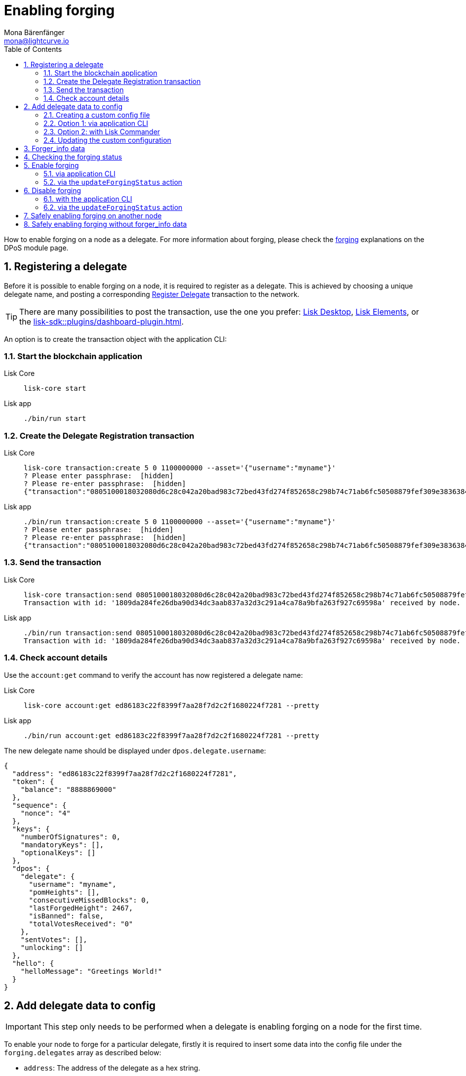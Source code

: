 = Enabling forging
Mona Bärenfänger <mona@lightcurve.io>
:description: How to enable, disable and check forging on the respective user's node.
:toc:
:idprefix:
:idseparator: -
:sectnums:
:sectnumlevels: 2
:docs_sdk: lisk-sdk::
// URLs
:url_lisk_wallet: https://lisk.com/wallet
:url_wikipedia_password_strength: https://en.wikipedia.org/wiki/Password_strength#Guidelines_for_strong_passwords
// Project URLs
:url_guides_config: build-blockchain/configure-app.adoc
:url_guides_setup_bootstrap: build-blockchain/create-blockchain-app.adoc#bootstrapping-a-new-blockchain-application-with-lisk-commander
:url_commander_commands: {docs_sdk}references/lisk-commander/commands.adoc
:url_framework_dashbobardplugin: {docs_sdk}plugins/dashboard-plugin.adoc
:url_elements: {docs_sdk}references/lisk-elements/index.adoc
:url_elements_crytpography: {docs_sdk}references/lisk-elements/cryptography.adoc
:url_explanations_consensus: {docs_sdk}modules/dpos-module.adoc#forging
:url_explanations_consensus_register: {docs_sdk}modules/dpos-module.adoc#delegate_registration
:url_references_cli_forgingconfig: {docs_sdk}application-cli.adoc#forgingconfig
:url_references_cli_forgingenable: {docs_sdk}application-cli.adoc#forgingenable
:url_protocol_block_forgers: understand-blockchain/lisk-protocol/blocks.adoc#forgers
:url_protocol_dpos: understand-blockchain/lisk-protocol/consensus-algorithm.adoc
:url_protocol_delegate_selection: understand-blockchain/lisk-protocol/consensus-algorithm.adoc#delegate_selection
:url_protocol_blocks_punishment: understand-blockchain/lisk-protocol/consensus-algorithm.adoc#punishment
:url_protocol_tx_registerdelegegate: understand-blockchain/lisk-protocol/transactions.adoc#delegate-registration
:url_sdk_protocol_puninshment: understand-blockchain/lisk-protocol/consensus-algorithm.adoc#punishment
:url_ref_cli: lisk-core::reference/cli.adoc
:url_mgmt_accounts: lisk-core::management/account-management.adoc#how-to-voteunvote-delegates

How to enable forging on a node as a delegate.
For more information about forging, please check the xref:{url_explanations_consensus}[forging] explanations on the DPoS module page.

== Registering a delegate

Before it is possible to enable forging on a node, it is required to register as a delegate.
This is achieved by choosing a unique delegate name, and posting a corresponding xref:{url_protocol_tx_registerdelegegate}[Register Delegate] transaction to the network.

TIP: There are many possibilities to post the transaction, use the one you prefer: {url_lisk_wallet}[Lisk Desktop^], xref:{url_elements}[Lisk Elements], or the xref:{url_framework_dashbobardplugin}[].

An option is to create the transaction object with the application CLI:

=== Start the blockchain application

[tabs]
=====
Lisk Core::
+
--
[source,bash]
----
lisk-core start
----
--
Lisk app::
+
--
[source,bash]
----
./bin/run start
----
--
=====

=== Create the Delegate Registration transaction

[tabs]
=====
Lisk Core::
+
--
[source,bash]
----
lisk-core transaction:create 5 0 1100000000 --asset='{"username":"myname"}'
? Please enter passphrase:  [hidden]
? Please re-enter passphrase:  [hidden]
{"transaction":"0805100018032080d6c28c042a20bad983c72bed43fd274f852658c298b74c71ab6fc50508879fef309e3836384b32080a066d796e616d653a4045afdd04d0c0bc6e548c0915d5fabef1311b1b75b1eb919a43b88dab539e7b6a99b9075f5d6382ec3bbebfca3301651a15d8af3f999d5b6fa7873b3969cd3d0c"}
----
--
Lisk app::
+
--
[source,bash]
----
./bin/run transaction:create 5 0 1100000000 --asset='{"username":"myname"}'
? Please enter passphrase:  [hidden]
? Please re-enter passphrase:  [hidden]
{"transaction":"0805100018032080d6c28c042a20bad983c72bed43fd274f852658c298b74c71ab6fc50508879fef309e3836384b32080a066d796e616d653a4045afdd04d0c0bc6e548c0915d5fabef1311b1b75b1eb919a43b88dab539e7b6a99b9075f5d6382ec3bbebfca3301651a15d8af3f999d5b6fa7873b3969cd3d0c"}
----
--
=====

=== Send the transaction

[tabs]
=====
Lisk Core::
+
--
[source,bash]
----
lisk-core transaction:send 0805100018032080d6c28c042a20bad983c72bed43fd274f852658c298b74c71ab6fc50508879fef309e3836384b32080a066d796e616d653a4045afdd04d0c0bc6e548c0915d5fabef1311b1b75b1eb919a43b88dab539e7b6a99b9075f5d6382ec3bbebfca3301651a15d8af3f999d5b6fa7873b3969cd3d0c
Transaction with id: '1809da284fe26dba90d34dc3aab837a32d3c291a4ca78a9bfa263f927c69598a' received by node.
----
--
Lisk app::
+
--
[source,bash]
----
./bin/run transaction:send 0805100018032080d6c28c042a20bad983c72bed43fd274f852658c298b74c71ab6fc50508879fef309e3836384b32080a066d796e616d653a4045afdd04d0c0bc6e548c0915d5fabef1311b1b75b1eb919a43b88dab539e7b6a99b9075f5d6382ec3bbebfca3301651a15d8af3f999d5b6fa7873b3969cd3d0c
Transaction with id: '1809da284fe26dba90d34dc3aab837a32d3c291a4ca78a9bfa263f927c69598a' received by node.
----
--
=====

=== Check account details

Use the `account:get` command to verify the account has now registered a delegate name:

[tabs]
=====
Lisk Core::
+
--
[source,bash]
----
lisk-core account:get ed86183c22f8399f7aa28f7d2c2f1680224f7281 --pretty
----
--
Lisk app::
+
--
[source,bash]
----
./bin/run account:get ed86183c22f8399f7aa28f7d2c2f1680224f7281 --pretty
----
--
=====

The new delegate name should be displayed under `dpos.delegate.username`:

[source,json]
----
{
  "address": "ed86183c22f8399f7aa28f7d2c2f1680224f7281",
  "token": {
    "balance": "8888869000"
  },
  "sequence": {
    "nonce": "4"
  },
  "keys": {
    "numberOfSignatures": 0,
    "mandatoryKeys": [],
    "optionalKeys": []
  },
  "dpos": {
    "delegate": {
      "username": "myname",
      "pomHeights": [],
      "consecutiveMissedBlocks": 0,
      "lastForgedHeight": 2467,
      "isBanned": false,
      "totalVotesReceived": "0"
    },
    "sentVotes": [],
    "unlocking": []
  },
  "hello": {
    "helloMessage": "Greetings World!"
  }
}
----

== Add delegate data to config

IMPORTANT: This step only needs to be performed when a delegate is enabling forging on a node for the first time.

To enable your node to forge for a particular delegate, firstly it is required to insert some data into the config file under the `forging.delegates` array as described below:

* `address`: The address of the delegate as a hex string.
* `encryptedPassphrase`: The symmetrically encrypted 12 word mnemonic passphrase of the delegate account.
* `hashOnion`: The hash onion stores the random seeds of the delegate for each forging round.

To create the delegate configuration data,

. First create a custom config file
. Then use one of the following alternatives to generate the delegate config data:
** <<option-1-via-application-cli>>
** <<option-2-with-lisk-commander>>
. Lastly, add the delegate config data to the custom config file.

=== Creating a custom config file

First copy the existing config file for the respective network.

[tabs]
====
Lisk Core::
+
--
[source,bash]
----
cp ~/lisk-core/config/mainnet/config.json ~/lisk-core/config/mainnet/custom-config.json
----
--
Lisk app::
+
--
Navigate to the app root folder, then

[source,bash]
----
cp config/default/config.json config/default/custom-config.json
----
--
====

=== Option 1: via application CLI

If the blockchain application was xref:{url_guides_setup_bootstrap}[bootstrapped with Lisk Commander], it is possible to conveniently generate the relevant forging data using the command xref:{url_references_cli_forgingconfig}[forging:config].

[tabs]
=====
Lisk Core::
+
--
[source,bash]
----
$ lisk-core forging:config --output ./delegate_config.json
? Please enter passphrase:  [hidden]        # <1>
? Please re-enter passphrase:  [hidden]
? Please enter password:  [hidden]          # <2>
? Please re-enter password:  [hidden]
----
--
Lisk app::
+
--
[source,bash]
----
$ ./bin/run forging:config --output ./delegate_config.json
? Please enter passphrase:  [hidden]         # <1>
? Please re-enter passphrase:  [hidden]
? Please enter password:  [hidden]           # <2>
? Please re-enter password:  [hidden]
----
--
=====

<1> Passphrase of the delegate account.
<2> Password to encrypt the passphrase of the delegate account.

The command will ask for the delegate passphrase, and in order to symmetrically encrypt the passphrase for the config, it will also ask for a password.

IMPORTANT: Store the password you used for the encryption somewhere safe.
It will be required everytime you wish to enable forging, in order to decrypt the delegates' passphrase in the config.

After providing the required inputs, the delegate configuration data will be saved in the file `delegate_config.json`.

.Example of delegate_config.json
[%collapsible]
====
[source,js]
----
{
  forging: {
    delegates: [ //<1>
        {
            address: "86555265f0110b4ed5a8cb95dbc732e77732c474",
            encryptedPassphrase: "iterations=1&salt=476d4299531718af8c88156aab0bb7d6&cipherText=663dde611776d87029ec188dc616d96d813ecabcef62ed0ad05ffe30528f5462c8d499db943ba2ded55c3b7c506815d8db1c2d4c35121e1d27e740dc41f6c405ce8ab8e3120b23f546d8b35823a30639&iv=1a83940b72adc57ec060a648&tag=b5b1e6c6e225c428a4473735bc8f1fc9&version=1",
            hashOnion: {
                "count": 1000000,
                "distance": 1000,
                "hashes": [
                    "ff2156e33c4aefa4a5a790edbe329f4a",
                    "5f86db180d4e63be6412d42d444dfb49",
                    "10fc37bb42d7f77030138e45795fef65",
                    "f04a306a73c5d7d94cc4f262b4d5ebb4",
                    //[...]
                    "ca41d52225f4b76140fc7f277731d326",
                    "fde61109609b74ba16d5ebd72a8b446f",
                    "9752dc2228492466d7c2046354d5fdfd"
                ]
            }
        }
    ]
  }
}
----

<1>  The list of delegates who are allowed to forge on this node.
====

=== Option 2: with Lisk Commander

Please ensure that the xref:{url_commander_commands}[Lisk Commander] is installed in a secure environment.
Upon completion, please follow these commands to generate the encrypted passphrase:

[source,bash]
----
$ lisk
lisk passphrase:encrypt --json
Please enter your secret passphrase: *****     # <1>
Please re-enter your secret passphrase: *****
Please enter your password: ***                # <2>
Please re-enter your password: ***
{
        "encryptedPassphrase": "iterations=1000000&cipherText=30a3c8&iv=b0d7322bf24e0dfe08462f4f&salt=aa7e26c9f4317b61b4f45b5c6909f941&tag=a2e0eadaf1f11a10b342965bc3bafc68&version=1",
}
----

<1> Enter the secret passphrase here that needs to be encrypted.
<2> Enter the password here that will be required to decrypt the passphrase again.

[NOTE]
====
Ensure a strong password is used.

See the {url_wikipedia_password_strength}[Guidelines for password strength^] at Wikipedia for reference.
====

The hash onion can be generated with Lisk Commander in the following manner:

[source,bash]
----
lisk hash-onion --json
----

* Add the hash onion and the delegate address in hexadecimal representation to the object with the `encryptedPassphrase`.
* Add the JSON object to the config under `forging.delegates` as shown below:

[source,js]
----
{
  "forging": {
    "force": false,
    "delegates": [    // <1>
        {
            "address": "86555265f0110b4ed5a8cb95dbc732e77732c474",
            "encryptedPassphrase": "iterations=1&salt=476d4299531718af8c88156aab0bb7d6&cipherText=663dde611776d87029ec188dc616d96d813ecabcef62ed0ad05ffe30528f5462c8d499db943ba2ded55c3b7c506815d8db1c2d4c35121e1d27e740dc41f6c405ce8ab8e3120b23f546d8b35823a30639&iv=1a83940b72adc57ec060a648&tag=b5b1e6c6e225c428a4473735bc8f1fc9&version=1",
            "hashOnion": {
              "count":1000000,
              "distance":1000,
              "hashes":[
                "a623885d5422ce0f2aad3ee128e447ce",
                "91e7ecad63bafdf36a5b02556ea77fe7",
                "4a66b400290185cba622f8c9f5d37181",
                //[...]
                "fb8eee95e630e812cdf90d054acc903a"
              ]
            }
        }
    ]
  }
}
----

<1>  The list of delegates who are allowed to forge on this node.

[IMPORTANT]
====
Restart the node to apply the changes in the config.
====

For more information about the configuration of the Lisk SDK check out the xref:{url_guides_config}[configuration guide].

=== Updating the custom configuration

Add the JSON object to the config file of the application.

`forging.delegates` stores the list of delegates who are allowed to forge on this node:

Merge the delegate config with the custom config which was created in <<creating-a-custom-config-file,step 2.1>> above, to add the delegate information to the application configuration:

[source,bash]
----
TEMP_FILE=$( mktemp )
jq --slurp '.[0] * .[1]' custom-config.json delegate_config.json > $TEMP_FILE
mv $TEMP_FILE custom-config.json
----

Open `custom-config.json` to verify it was updated correctly.

Besides adding the delegate config data, the other options in the config can be adjusted as desired.
Examples of config options that might be interesting to update can be found below.

.Example: `custom-config.json` file
[%collapsible]
====
.custom-config.json
[source,json]
----
{
  //...
  "logger": {
    "fileLogLevel": "error",
    "consoleLogLevel": "info" //<1>
  },
  "rpc": {
    "enable": true, //<2>
    "mode": "ipc"
  },
  "forging": {
    "delegates": [ //<3>
        {
            "address": "86555265f0110b4ed5a8cb95dbc732e77732c474",
            "encryptedPassphrase": "iterations=1&salt=476d4299531718af8c88156aab0bb7d6&cipherText=663dde611776d87029ec188dc616d96d813ecabcef62ed0ad05ffe30528f5462c8d499db943ba2ded55c3b7c506815d8db1c2d4c35121e1d27e740dc41f6c405ce8ab8e3120b23f546d8b35823a30639&iv=1a83940b72adc57ec060a648&tag=b5b1e6c6e225c428a4473735bc8f1fc9&version=1",
            "hashOnion": {
                "count": 1000000,
                "distance": 1000,
                "hashes": [
                    "ff2156e33c4aefa4a5a790edbe329f4a",
                    "5f86db180d4e63be6412d42d444dfb49",
                    "10fc37bb42d7f77030138e45795fef65",
                    "f04a306a73c5d7d94cc4f262b4d5ebb4",
                    //[...]
                    "ca41d52225f4b76140fc7f277731d326",
                    "fde61109609b74ba16d5ebd72a8b446f",
                    "9752dc2228492466d7c2046354d5fdfd"
                ]
            }
        }
    ],
  },
  //...
}
----

<1> Set the console log level to `info` to view all relevant logs on the console.
<2> Enable IPC to be able to use all commands of the Lisk Core CLI (see xref:{url_ref_cli}[])
<3> Add the delegate config info here, under `forging.delegates` of the node configuration.
====

== Forger_info data

The `forger_info` data contains the following three properties:

* `height`: Last forged block height.
* `maxHeightPreviouslyForged`: Delegates largest previously forged height.
* `maxHeightPrevoted`: Delegates largest prevoted height for a block.

For each of these properties, the forger config contains the value used in the last block forged by the node.

These  three variables are required for enabling forging for the corresponding delegate.

== Checking the forging status

To check the forging status of a Lisk Core node, execute the following command:

[tabs]
=====
Lisk Core::
+
--
[source,bash]
----
lisk-core forging:status
----
--
Lisk app::
+
--
[source,bash]
----
./bin/run forging:status
----
--
=====

.Example output
[source,js]
----
[{"address":"89aa5fc8861d392f60662f76a379cc348fe97d28","forging":true,"height":670237,"maxHeightPrevoted":670159,"maxHeightPreviouslyForged":670187}]
----

The command returns a list of delegates, based on the list under `forging.delegates` in the application config, (based on the details added to the config in the previous step, <<add-delegate-data-to-config>>).
The following information is displayed for each delegate:

* The hexadecimal representation of the delegate address.
* If the delegate has forging enabled or not.
* The <<forger_info-data>>.

== Enable forging

[CAUTION]
====
. Ensure the node is **fully synchronized** with the network, before enabling forging on this node.
. If forging is enabled for a delegate for the **first time**, use `0` as the value for `HEIGHT`, `MAXHEIGHTPREVIOUSLYFORGED`, and `MAXHEIGHTPREVOTED`.
Afterwards, it is always required to use the latest values of the `forger_info` info data.
. To avoid being xref:{url_sdk_protocol_puninshment}[punished] by the network, ensure to adhere to the following points:
.. Never use outdated <<forger_info-data>>.
.. Never activate forging for the same delegate on two or more nodes at the same time, (a.k.a double-forging).
====

=== via application CLI

If the blockchain application was xref:{url_guides_setup_bootstrap}[bootstrapped with Lisk Commander], it is possible to conveniently generate the relevant forging data using the command xref:{url_references_cli_forgingenable}[forging:enable].

NOTE: The blockchain application needs to be running to successfully enable forging on the node.

[tabs]
=====
Lisk Core::
+
--
.Enable forging
[source,bash]
----
lisk-core forging:enable 9bd82e637d306533b1e1ad66e19ca0047faa1a6a --use-status-values #<1>
----
--
Lisk app::
+
--
.Enable forging
[source,bash]
----
./bin/run forging:enable 9bd82e637d306533b1e1ad66e19ca0047faa1a6a --use-status-values #<1>
----
--
=====

<1> Replace `9bd82e637d306533b1e1ad66e19ca0047faa1a6a` with the hex string representation of your delegate address, which was displayed while <<checking-the-forging-status>>.

This will automatically use the currently saved `forger_info` data to enable forging on the node.
Verify the correctness of the values `height`, `maxHeightPrevoted`, and `maxHeightPreviouslyForged` by answering `yes`, and use your password to decrypt the passphrase for forging.

WARNING: Don't trust <<forger_info-data>> from public APIs or explorers, make sure to always use your local data!
You can use your data automatically by setting the flag `--use-status-values`.

[source,bash]
----
 Current forging status for delegate account 331e287263c8166febde9d77a5f333df75056c74 is:
{"height":14814092,"maxHeightPrevoted":14814017,"maxHeightPreviouslyForged":14814025}
? Do you want to use the above values to enable forging? yes
? Enter password to decrypt the encrypted passphrase:  **********
Updated forging status:
{"address":"331e287263c8166febde9d77a5f333df75056c74","forging":true}
----

.Reference for the `forging:enable` command
[%collapsible]
====
[source,bash]
----
Enable forging for the given delegate address.

USAGE
  $ lisk-core forging:enable ADDRESS [HEIGHT] [MAXHEIGHTPREVIOUSLYFORGED] [MAXHEIGHTPREVOTED]

ARGUMENTS
  ADDRESS                    Address of an account in hex format.
  HEIGHT                     Last forged block height.
  MAXHEIGHTPREVIOUSLYFORGED  Delegates largest previously forged height.
  MAXHEIGHTPREVOTED          Delegates largest prevoted height for a block.

OPTIONS
  -d, --data-path=data-path  Directory path to specify where node data is stored. Environment variable "LISK_DATA_PATH" can also be
                             used.

  -w, --password=password    Specifies a source for your secret password. Command will prompt you for input if this option is not
                             set.
                             	Examples:
                             	- --password=pass:password123 (should only be used where security is not important)

  -y, --yes                  Do you want to use these values to enable forging.

  --overwrite                Overwrites the forger info.

  --pretty                   Prints JSON in pretty format rather than condensed.

  --use-status-values        Use delegates forging status values.

EXAMPLES
  forging:enable ab0041a7d3f7b2c290b5b834d46bdc7b7eb85815 --use-status-values
  forging:enable ab0041a7d3f7b2c290b5b834d46bdc7b7eb85815 --use-status-values --yes
  forging:enable ab0041a7d3f7b2c290b5b834d46bdc7b7eb85815 100 100 10
  forging:enable ab0041a7d3f7b2c290b5b834d46bdc7b7eb85815 100 100 10 --overwrite
  forging:enable ab0041a7d3f7b2c290b5b834d46bdc7b7eb85815 100 100 10 --data-path ./data
  forging:enable ab0041a7d3f7b2c290b5b834d46bdc7b7eb85815 100 100 10 --data-path ./data --password your_password
----
====

=== via the `updateForgingStatus` action

Invoke the following action to *enable the forging* for a delegate:

.Enable forging
[source,js]
----
const { createWSClient } = require('@liskhq/lisk-api-client');

export const enableForging = async () => {
    let apiClient = await createWSClient('ws://localhost:8080/ws');
    let response;

    const { data } = await apiClient.invoke('app:updateForgingStatus', {
      address: string, // <1>
      password: string, // <2>
      forging: true, // <3>
      height?: number, // <4>
      maxHeightPrevoted?: number, // <5>
      maxHeightPreviouslyForged?: number, // <6>
      override?: boolean // <7>
    });

    try {
      response = await apiClient.transaction.send(tx);
    } catch (error) {
      response = error;
    }
};
----

<1> Address as hex string.
<2> Password that was used above to encrypt the passphrase in the configuration.
<3> When enabling forging, the value should be `true`.
<4> Not required, when enabling forging for a delegate for the first time.
Height of the last forged block by the delegate.
<5> Not required, when enabling forging for a delegate for the first time.
Height of the previously prevoted block by any delegate.
Must match the value in the `forger_info` data.
<6> Not required, when enabling forging for a delegate for the first time.
Height of the previously last forged block.
Must match the value in the `forger_info` data.
<7> Optional: If true, overrides `maxHeightPreviouslyForged` and `maxHeightPrevoted` values in the forger_info data.

== Disable forging

Sometimes it is necessary to disable forging, for example to update to the latest Lisk Core version, or if you are moving your node to a different server.

[IMPORTANT]
====
If you would like to completely stop forging without being punished by the network, make sure to unvote yourself, see:

* xref:{url_mgmt_accounts}[How to unvote via CLI]
* Alternatively, use {url_lisk_wallet}[Lisk Desktop^] to unvote.
====

=== with the application CLI

[tabs]
=====
Lisk Core::
+
--
.Disable forging
[source,bash]
----
lisk-core forging:disable 9bd82e637d306533b1e1ad66e19ca0047faa1a6a #<1>
----
--
Lisk app::
+
--
.Disable forging
[source,bash]
----
./bin/run forging:disable 9bd82e637d306533b1e1ad66e19ca0047faa1a6a #<1>
----
--
=====

<1> Replace `9bd82e637d306533b1e1ad66e19ca0047faa1a6a` with the hexadecimal representation of your delegate address, which was displayed while <<checking-the-forging-status>>.

.Reference for the `forging:disable` command
[%collapsible]
====
[source,bash]
----
Disable forging for the given delegate address.

USAGE
  $ lisk-core forging:disable ADDRESS

ARGUMENTS
  ADDRESS  Address of an account in a hexadecimal format.

OPTIONS
  -d, --data-path=data-path  Directory path to specify where node data is stored. Environment variable "LISK_DATA_PATH" can also be used.

  -w, --password=password    Specifies a source for your secret password. Command will prompt you for input if this option is not set.
                             	Examples:
                             	- --password=pass:password123 (should only be used where security is not important)

  --overwrite                Overwrites the forger info

  --pretty                   Prints JSON in pretty format rather than condensed.

EXAMPLES
  forging:disable ab0041a7d3f7b2c290b5b834d46bdc7b7eb85815
  forging:disable ab0041a7d3f7b2c290b5b834d46bdc7b7eb85815 --data-path ./data
  forging:disable ab0041a7d3f7b2c290b5b834d46bdc7b7eb85815 --data-path ./data --password your_password
----
====

=== via the `updateForgingStatus` action

Invoke the following action to *disable the forging* for a delegate:

.Disable forging
[source,js]
----
const { createWSClient } = require('@liskhq/lisk-api-client');

export const disableForging = async () => {
    let apiClient = await createWSClient('ws://localhost:8080/ws');
    const { data } = await apiClient.invoke('app:updateForgingStatus', {
      address: string,
      password: string,
      forging: false // <1>
    });
};
----

<1> Change forging to `false` to disable forging for a delegate on the node.

== Safely enabling forging on another node

To safely enable forging on another node, please ensure to follow the steps below:

. Setup a new node on another server.
. Start the node and let it synchronize with the network.
If available, it is recommended to synchronize from snapshots to speed up the synchronization process.
. Login to the server with the old node.
. <<disable-forging>> on the old node.
. Stop the old node.
. Dump the data in the `forger_info` table of the db of your node.
+
[source,bash]
----
lisk-core forger-info:export
----
. Login to the server with the new node.
. Restore the `forger_info` table.
+
[source,bash]
----
lisk-core forger-info:import ./forger.db.tar.gz
----
. <<add-delegate-data-to-config>>.
. Ensure the node is fully synchronized with the network.
The height of your node should be equal to the current network height.
+
[source,bash]
----
lisk-core node:info
----
. Fetch the forging data needed to enable forging by <<checking-the-forging-status>>.
. <<enable-forging>>.

== Safely enabling forging without forger_info data

Configurable Constants::

* `BLOCK_TIME = 10`: The block time of the considered blockchain in seconds, i.e., 10 for Lisk Mainnet.
* `MAX_FORK_DEPTH = 8640`: An upper boundary on the largest chain of off-chain blocks for which the validator generated a block, i.e., for every block at height `h` generated by the validator, the parent block at height `h - MAX_FORK_DEPTH` must be contained in the canonical chain that is eventually finalized.
It is recommended to use `MAX_FORK_DEPTH` = 8640 = 24*60 *6 (number of blocks generated in 24 h).

Required Delegate Input::

* `lastHeightActive`: Unix timestamp of the last height when the validator node could have possibly been active and forging, (over estimate with a larger number when uncertain about the exact time).

Instructions::
. Start a new node with forging deactivated and synchronize with the Lisk blockchain until there is a block `finalizedBlock` that is
finalized, and that the finalized block header timestamp is greater than the last active height: `finalizedBlock.header.timestamp > lastHeightActive`
. Obtain a block `parentBlock` which is a parent block of `finalizedBlock` at height `finalizedBlock.header.height - MAX_FORK_DEPTH`.

 parentBlock.header.height = finalizedBlock.header.height - MAX_FORK_DEPTH

. Compute the number of missed blocks in the current chain between the `finalizedBlock` and the `parentBlock`, i.e., as shown below:

 missedBlocks = ceil((finalizedBlock.header.timestamp - parentBlock.header.timestamp)/BLOCK_TIME) - (finalizedBlock.header.height - parentBlock.header.height)

. Use the following forging configuration and activate forging:

 height = finalizedBlock.header.height
 maxHeightPreviouslyForged = finalizedBlock.header.height + missedBlocks
 heightPrevoted = finalizedBlock.header.height
